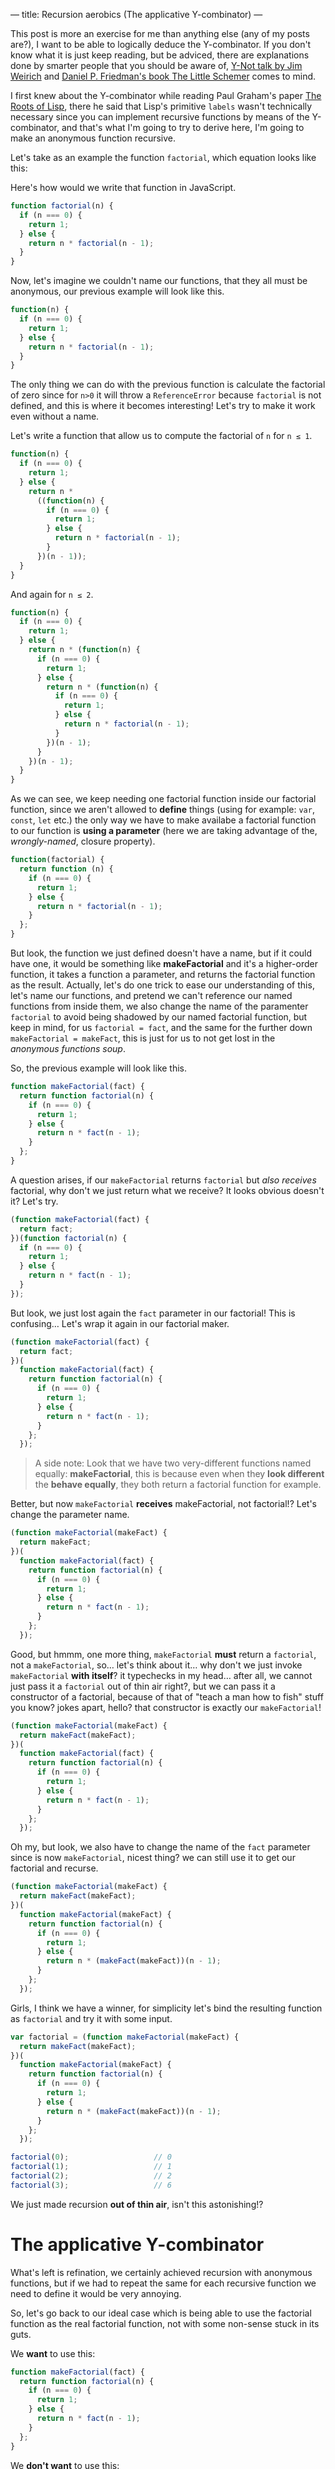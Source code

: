 ---
title: Recursion aerobics (The applicative Y-combinator)
---

This post is more an exercise for me than anything else (any of my posts are?), I want to be able to logically deduce the Y-combinator. If you don't know what it is just keep reading, but be adviced, there are explanations done by smarter people that you should be aware of, [[https://www.youtube.com/watch?v%3DFITJMJjASUs][Y-Not talk by Jim Weirich]] and [[https://mitpress.mit.edu/books/little-schemer][Daniel P. Friedman's book The Little Schemer]] comes to mind.

I first knew about the Y-combinator while reading Paul Graham's paper [[http://languagelog.ldc.upenn.edu/myl/ldc/llog/jmc.pdf][The Roots of Lisp]], there he said that Lisp's primitive =labels= wasn't technically necessary since you can implement recursive functions by means of the Y-combinator, and that's what I'm going to try to derive here, I'm going to make an anonymous function recursive.

Let's take as an example the function =factorial=, which equation looks like this:

\begin{equation}
factorial(n)=\begin{cases}1 &\mbox{if } n = 0\\n * factorial(n-1) &\mbox{if } n > 0\end{cases}
\end{equation}

Here's how would we write that function in JavaScript.
#+BEGIN_SRC javascript
  function factorial(n) {
    if (n === 0) {
      return 1;
    } else {
      return n * factorial(n - 1);
    }
  }
#+END_SRC

Now, let's imagine we couldn't name our functions, that they all must be anonymous, our previous example will look like this.
#+BEGIN_SRC javascript
  function(n) {
    if (n === 0) {
      return 1;
    } else {
      return n * factorial(n - 1);
    }
  }
#+END_SRC

The only thing we can do with the previous function is calculate the factorial of zero since for =n>0= it will throw a ~ReferenceError~ because ~factorial~ is not defined, and this is where it becomes interesting! Let's try to make it work even without a name.

Let's write a function that allow us to compute the factorial of =n= for =n ≤ 1=.
#+BEGIN_SRC javascript
  function(n) {
    if (n === 0) {
      return 1;
    } else {
      return n *
        ((function(n) {
          if (n === 0) {
            return 1;
          } else {
            return n * factorial(n - 1);
          }
        })(n - 1));
    }
  }
#+END_SRC

And again for =n ≤ 2=.
#+BEGIN_SRC javascript
  function(n) {
    if (n === 0) {
      return 1;
    } else {
      return n * (function(n) {
        if (n === 0) {
          return 1;
        } else {
          return n * (function(n) {
            if (n === 0) {
              return 1;
            } else {
              return n * factorial(n - 1);
            }
          })(n - 1);
        }
      })(n - 1);
    }
  }
#+END_SRC

As we can see, we keep needing one factorial function inside our factorial function, since we aren't allowed to *define* things (using for example: =var=, =const=, =let= etc.) the only way we have to make availabe a factorial function to our function is *using a parameter* (here we are taking advantage of the, /wrongly-named/, closure property).

#+BEGIN_SRC javascript
  function(factorial) {
    return function (n) {
      if (n === 0) {
        return 1;
      } else {
        return n * factorial(n - 1);
      }
    };
  }
#+END_SRC

But look, the function we just defined doesn't have a name, but if it could have one, it would be something like *makeFactorial* and it's a higher-order function, it takes a function a parameter, and returns the factorial function as the result. Actually, let's do one trick to ease our understanding of this, let's name our functions, and pretend we can't reference our named functions from inside them, we also change the name of the paramenter =factorial= to avoid being shadowed by our named factorial function, but keep in mind, for us ~factorial = fact~, and the same for the further down ~makeFactorial = makeFact~, this is just for us to not get lost in the /anonymous functions soup/.

So, the previous example will look like this.
#+BEGIN_SRC javascript
  function makeFactorial(fact) {
    return function factorial(n) {
      if (n === 0) {
        return 1;
      } else {
        return n * fact(n - 1);
      }
    };
  }
#+END_SRC

A question arises, if our =makeFactorial= returns =factorial= but /also receives/ factorial, why don't we just return what we receive? It looks obvious doesn't it? Let's try.
#+BEGIN_SRC javascript
  (function makeFactorial(fact) {
    return fact;
  })(function factorial(n) {
    if (n === 0) {
      return 1;
    } else {
      return n * fact(n - 1);
    }
  });
#+END_SRC

But look, we just lost again the =fact= parameter in our factorial! This is confusing... Let's wrap it again in our factorial maker.
#+BEGIN_SRC javascript
  (function makeFactorial(fact) {
    return fact;
  })(
    function makeFactorial(fact) {
      return function factorial(n) {
        if (n === 0) {
          return 1;
        } else {
          return n * fact(n - 1);
        }
      };
    });
#+END_SRC

#+BEGIN_QUOTE
A side note: Look that we have two very-different functions named equally: *makeFactorial*, this is because even when they *look different* the *behave equally*, they both return a factorial function for example.
#+END_QUOTE

Better, but now =makeFactorial= *receives* makeFactorial, not factorial!? Let's change the parameter name.
#+BEGIN_SRC javascript
  (function makeFactorial(makeFact) {
    return makeFact;
  })(
    function makeFactorial(fact) {
      return function factorial(n) {
        if (n === 0) {
          return 1;
        } else {
          return n * fact(n - 1);
        }
      };
    });
#+END_SRC

Good, but hmmm, one more thing, =makeFactorial= *must* return a =factorial=, not a =makeFactorial=, so... let's think about it... why don't we just invoke =makeFactorial= *with itself*? it typechecks in my head... after all, we cannot just pass it a =factorial= out of thin air right?, but we can pass it a constructor of a factorial, because of that of "teach a man how to fish" stuff you know? jokes apart, hello? that constructor is exactly our =makeFactorial=!
#+BEGIN_SRC javascript
  (function makeFactorial(makeFact) {
    return makeFact(makeFact);
  })(
    function makeFactorial(fact) {
      return function factorial(n) {
        if (n === 0) {
          return 1;
        } else {
          return n * fact(n - 1);
        }
      };
    });
#+END_SRC

Oh my, but look, we also have to change the name of the =fact= parameter since is now =makeFactorial=, nicest thing? we can still use it to get our factorial and recurse.
#+BEGIN_SRC javascript
  (function makeFactorial(makeFact) {
    return makeFact(makeFact);
  })(
    function makeFactorial(makeFact) {
      return function factorial(n) {
        if (n === 0) {
          return 1;
        } else {
          return n * (makeFact(makeFact))(n - 1);
        }
      };
    });
#+END_SRC

Girls, I think we have a winner, for simplicity let's bind the resulting function as =factorial= and try it with some input.

#+BEGIN_SRC javascript
  var factorial = (function makeFactorial(makeFact) {
    return makeFact(makeFact);
  })(
    function makeFactorial(makeFact) {
      return function factorial(n) {
        if (n === 0) {
          return 1;
        } else {
          return n * (makeFact(makeFact))(n - 1);
        }
      };
    });

  factorial(0);                   // 0
  factorial(1);                   // 1
  factorial(2);                   // 2
  factorial(3);                   // 6
#+END_SRC

We just made recursion *out of thin air*, isn't this astonishing!?

* The applicative Y-combinator

What's left is refination, we certainly achieved recursion with anonymous functions, but if we had to repeat the same for each recursive function we need to define it would be very annoying.

So, let's go back to our ideal case which is being able to use the factorial function as the real factorial function, not with some non-sense stuck in its guts.

We *want* to use this:
#+BEGIN_SRC javascript
  function makeFactorial(fact) {
    return function factorial(n) {
      if (n === 0) {
        return 1;
      } else {
        return n * fact(n - 1);
      }
    };
  }
#+END_SRC

We *don't want* to use this:
#+BEGIN_SRC javascript
  function makeFactorial(makeFactorial) {
    return function factorial(n) {
      if (n === 0) {
        return 1;
      } else {
        return n * (makeFactorial(makeFactorial))(n - 1);
      }
    };
  }
#+END_SRC

So going back to our last working example, let's factor out the ugly =(makeFact(makeFact))(n)= part out of it. Notice that:

\begin{equation}
(makeFact(makeFact))(n) = fact(n) \rightarrow makeFact(makeFact) = fact
\end{equation}

#+BEGIN_SRC javascript
  (function makeFactorial(makeFact) {
    return makeFact(makeFact);
  })(
    function makeFactorial(makeFact) {
      return (function makeFactorial(fact) {
        return function factorial(n) {
          if (n === 0) {
            return 1;
          } else {
            return n * fact(n - 1);
          }
        }
      })(makeFact(makeFact));
    });
#+END_SRC

If you try that you'll be stuck in an infinite recursion loop, since in order to compute the result of =makeFactorial= you have to compute the result of =makeFact=, which is the same =makeFactorial= function! We need to introduce a bit of /laziness/, the way we achieve it is by wrapping our value in a function.

As we've seen, the result of =makeFact(makeFact)= is =fact= which is a function that receives a number =n= and calculates its factorial. Let's ask a question, is =fact= equivalent to the following function?

#+BEGIN_SRC javascript
  function(n) { return fact(n); }
#+END_SRC

surely it is right? So let's replace =makeFact(makeFact)=, aka =fact=, with its lazy equivalent.

#+BEGIN_SRC javascript
  (function makeFactorial(makeFact) {
    return makeFact(makeFact);
  })(
    function makeFactorial(makeFact) {
      return (function makeFactorial(fact) {
        return function factorial(n) {
          if (n === 0) {
            return 1;
          } else {
            return n * fact(n - 1);
          }
        };
      })(
        // this is the relevant part
        function(n) { return (makeFact(makeFact))(n); }
      );
    }
  )
#+END_SRC

Oh! Can you feel it? It's almost there! Our desired function is there completely *self-contained*, let's move it out from there by making yet another function that receives our function as a parameter.

#+BEGIN_SRC javascript
  function Y(f) {
    return (function makeFactorial(makeFact) {
      return makeFact(makeFact);
    })(
      function makeFactorial(makeFact) {
        return (f)(function(n) {
          return (makeFact(makeFact))(n);
        });
      }
    );
  }

  var factorial = Y(function makeFactorial(fact) {
    return function factorial(n) {
      if (n === 0) {
        return 1;
      } else {
        return n * fact(n - 1);
      }
    };
  });

  factorial(0);                   // 0
  factorial(1);                   // 1
  factorial(2);                   // 2
  factorial(3);                   // 6
#+END_SRC

Oh man, we got it, we created the Y-combinator, a function that can be used to obtain recursion with anonymous functions. This function has anything to do with calculating factorials anymore, let's clean it by removing the names.

This is the final result.
#+BEGIN_SRC javascript
  function Y(f) {
    return (function(g) {
      return g(g);
    })(
      function(g) {
        return (f)(function(arg) {
          return (g(g))(arg);
        });
      }
    );
  }
#+END_SRC

* Remarks

There's more to this than what is told, and more rigorous math below of it. If you want to know more I recommend you to read the Wikipedia entry on [[https://en.wikipedia.org/wiki/Fixed-point_combinator][Fixed-point combinators]]. Also watch the talk I posted at the beginning, and buy or borrow a copy of The Little Schemer, it does a better job explaining it that's for sure! apart from being a great book for doing recursion aerobics.
